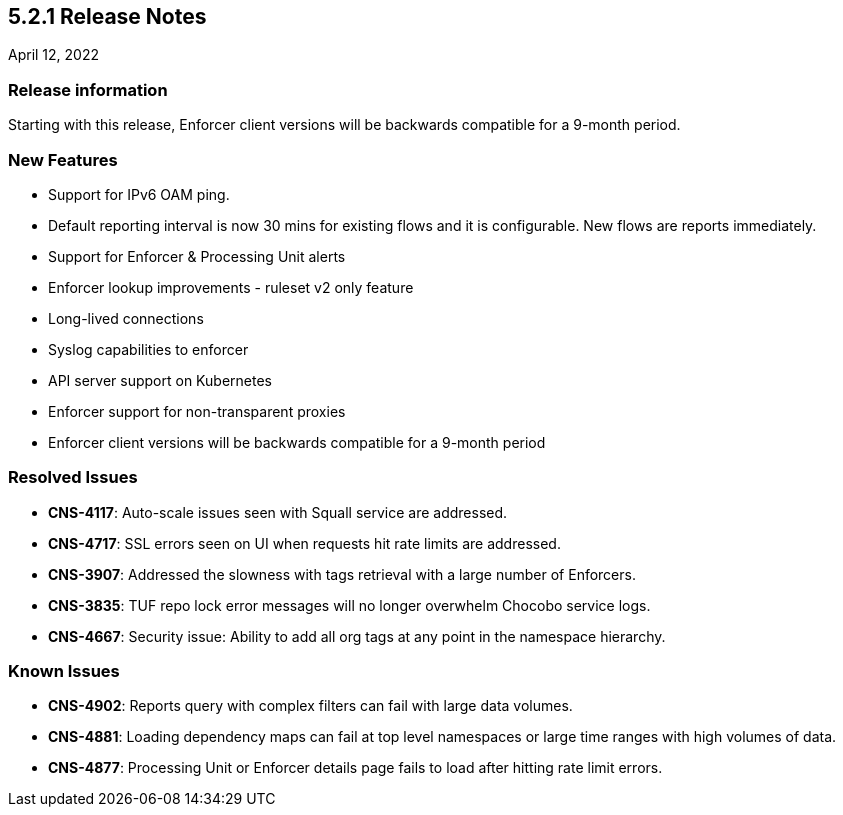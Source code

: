 == 5.2.1 Release Notes

//'''
//
//title: 5.2.1
//type: list
//url: "/5.0/release-notes/5.2.1/"
//menu:
//  5.0:
//    parent: "release-notes"
//    identifier: 5.2.1
//    weight: 87
//
//'''

April 12, 2022

=== Release information

Starting with this release, Enforcer client versions will be backwards compatible for a 9-month period.

=== New Features

* Support for IPv6 OAM ping.
* Default reporting interval is now 30 mins for existing flows and it is configurable. New flows are reports immediately. 
* Support for Enforcer & Processing Unit alerts
* Enforcer lookup improvements - ruleset v2 only feature
* Long-lived connections
* Syslog capabilities to enforcer
* API server support on Kubernetes
* Enforcer support for non-transparent proxies
* Enforcer client versions will be backwards compatible for a 9-month period


=== Resolved Issues

* *CNS-4117*: Auto-scale issues seen with Squall service are addressed.
* *CNS-4717*: SSL errors seen on UI when requests hit rate limits are addressed.
* *CNS-3907*: Addressed the slowness with tags retrieval with a large number of Enforcers.
* *CNS-3835*: TUF repo lock error messages will no longer overwhelm Chocobo service logs. 
* *CNS-4667*: Security issue: Ability to add all org tags at any point in the namespace hierarchy.

=== Known Issues

* *CNS-4902*: Reports query with complex filters can fail with large data volumes.
* *CNS-4881*: Loading dependency maps can fail at top level namespaces or large time ranges with high volumes of data.
* *CNS-4877*: Processing Unit or Enforcer details page fails to load after hitting rate limit errors.
